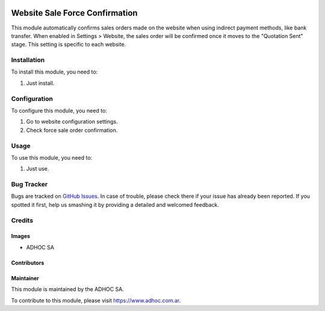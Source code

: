 .. |company| replace:: ADHOC SA

.. |company_logo| image:: https://raw.githubusercontent.com/ingadhoc/maintainer-tools/master/resources/adhoc-logo.png
   :alt: ADHOC SA
   :target: https://www.adhoc.com.ar

.. |icon| image:: https://raw.githubusercontent.com/ingadhoc/maintainer-tools/master/resources/adhoc-icon.png

.. image:: https://img.shields.io/badge/license-AGPL--3-blue.png
   :target: https://www.gnu.org/licenses/agpl
   :alt: License: AGPL-3

================================
Website Sale Force Confirmation
================================

This module automatically confirms sales orders made on the website when using indirect payment methods, like bank transfer. When enabled in Settings > Website, the sales order will be confirmed once it moves to the "Quotation Sent" stage. This setting is specific to each website.

Installation
============

To install this module, you need to:

#. Just install.

Configuration
=============

To configure this module, you need to:

#. Go to website configuration settings.
#. Check force sale order confirmation.

Usage
=====

To use this module, you need to:

#. Just use.

Bug Tracker
===========

Bugs are tracked on `GitHub Issues
<https://github.com/ingadhoc/website/issues>`_. In case of trouble, please
check there if your issue has already been reported. If you spotted it first,
help us smashing it by providing a detailed and welcomed feedback.

Credits
=======

Images
------

* |company| |icon|

Contributors
------------

Maintainer
----------

|company_logo|

This module is maintained by the |company|.

To contribute to this module, please visit https://www.adhoc.com.ar.
